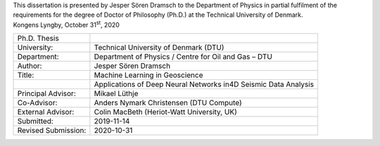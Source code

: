 .. title: Preface
.. slug: preface
.. date: 2021-01-15 12:59:15 UTC
.. tags: 
.. category: 
.. link: 
.. description: 
.. type: text

| This dissertation is presented by Jesper Sören Dramsch to the Department of Physics in partial fulfilment of the requirements for the degree of Doctor of Philosophy (Ph.D.) at the Technical University of Denmark.
| Kongens Lyngby, October 31\ :sup:`st`, 2020



+---------------------+-----------------------------------------------+
| Ph.D. Thesis        |                                               |
+---------------------+-----------------------------------------------+
| University:         | Technical University of Denmark (DTU)         |
+---------------------+-----------------------------------------------+
| Department:         | Department of Physics / Centre for Oil and    |
|                     | Gas – DTU                                     |
+---------------------+-----------------------------------------------+
| Author:             | Jesper Sören Dramsch                          |
+---------------------+-----------------------------------------------+
| Title:              | Machine Learning in Geoscience                |
+---------------------+-----------------------------------------------+
|                     | Applications of Deep Neural Networks in4D     |
|                     | Seismic Data Analysis                         |
+---------------------+-----------------------------------------------+
| Principal Advisor:  | Mikael Lüthje                                 |
+---------------------+-----------------------------------------------+
| Co-Advisor:         | Anders Nymark Christensen (DTU Compute)       |
+---------------------+-----------------------------------------------+
| External Advisor:   | Colin MacBeth (Heriot-Watt University, UK)    |
+---------------------+-----------------------------------------------+
| Submitted:          | 2019-11-14                                    |
+---------------------+-----------------------------------------------+
| Revised Submission: | 2020-10-31                                    |
+---------------------+-----------------------------------------------+
